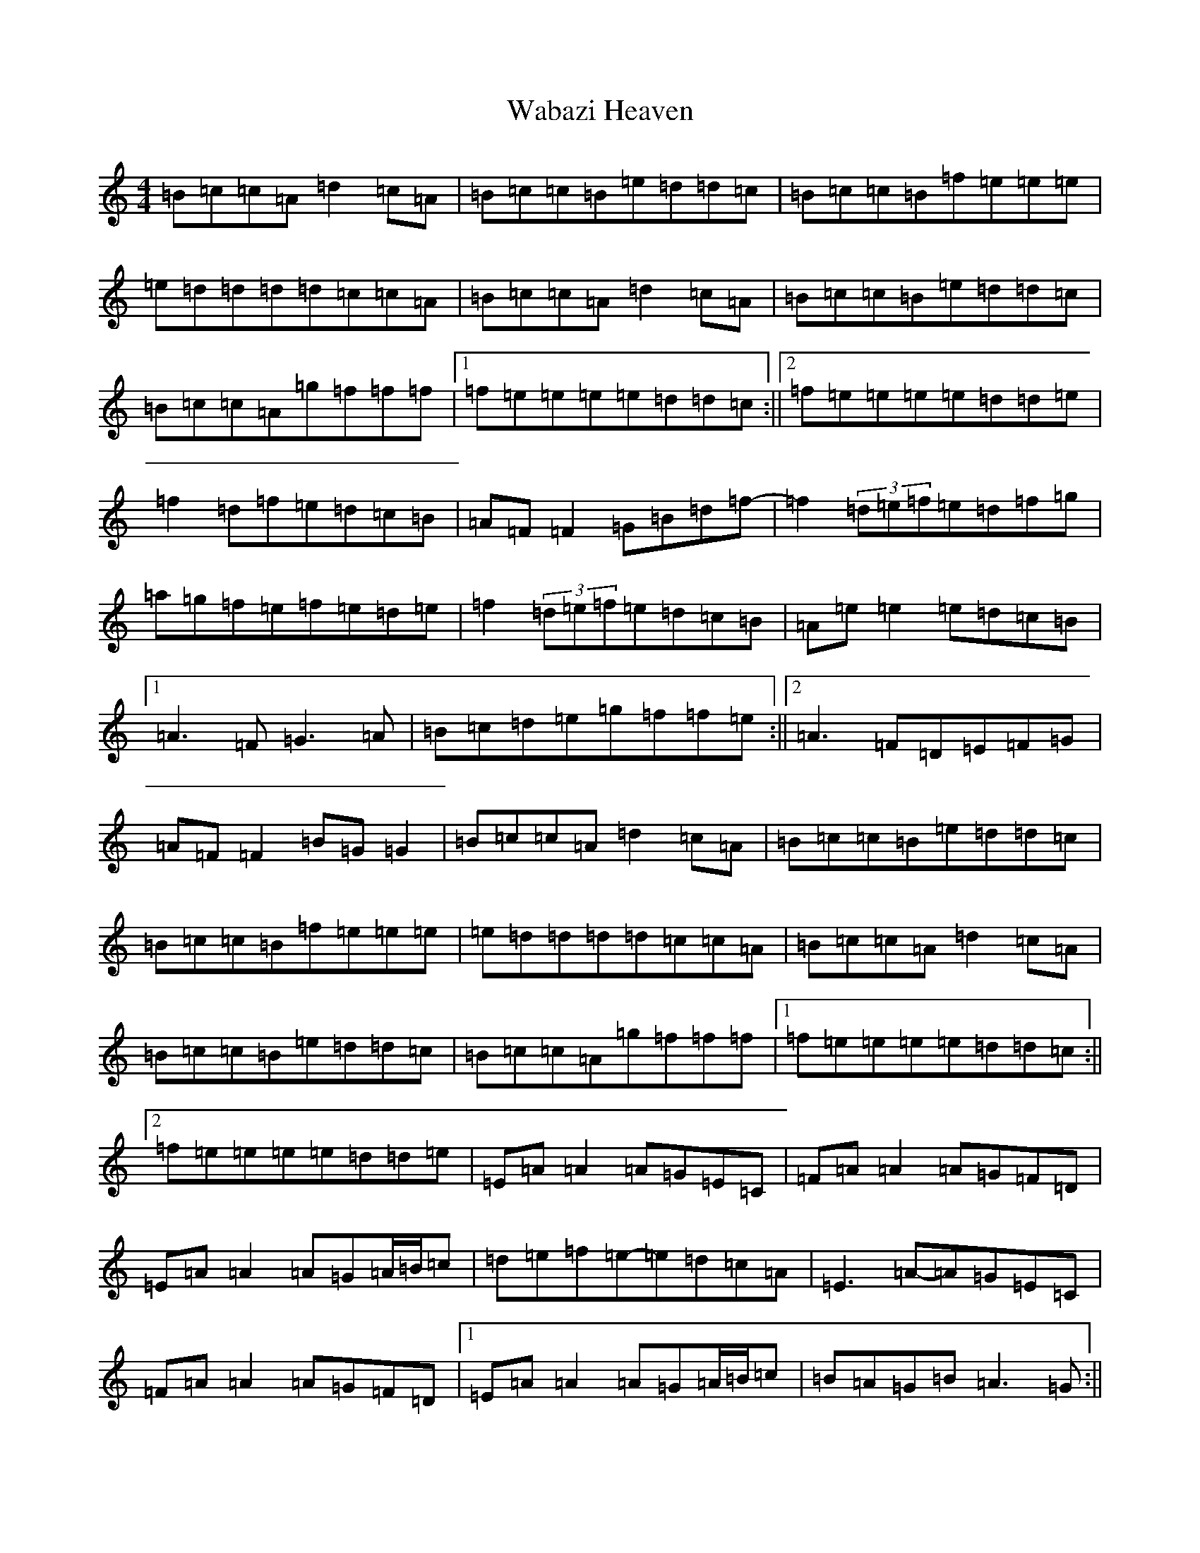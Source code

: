 X: 22124
T: Wabazi Heaven
S: https://thesession.org/tunes/10907#setting10907
R: reel
M:4/4
L:1/8
K: C Major
=B=c=c=A=d2=c=A|=B=c=c=B=e=d=d=c|=B=c=c=B=f=e=e=e|=e=d=d=d=d=c=c=A|=B=c=c=A=d2=c=A|=B=c=c=B=e=d=d=c|=B=c=c=A=g=f=f=f|1=f=e=e=e=e=d=d=c:||2=f=e=e=e=e=d=d=e|=f2=d=f=e=d=c=B|=A=F=F2=G=B=d=f-|=f2(3=d=e=f=e=d=f=g|=a=g=f=e=f=e=d=e|=f2(3=d=e=f=e=d=c=B|=A=e=e2=e=d=c=B|1=A3=F=G3=A|=B=c=d=e=g=f=f=e:||2=A3=F=D=E=F=G|=A=F=F2=B=G=G2|=B=c=c=A=d2=c=A|=B=c=c=B=e=d=d=c|=B=c=c=B=f=e=e=e|=e=d=d=d=d=c=c=A|=B=c=c=A=d2=c=A|=B=c=c=B=e=d=d=c|=B=c=c=A=g=f=f=f|1=f=e=e=e=e=d=d=c:||2=f=e=e=e=e=d=d=e|=E=A=A2=A=G=E=C|=F=A=A2=A=G=F=D|=E=A=A2=A=G=A/2=B/2=c|=d=e=f=e-=e=d=c=A|=E3=A-=A=G=E=C|=F=A=A2=A=G=F=D|1=E=A=A2=A=G=A/2=B/2=c|=B=A=G=B=A3=G:||2=F3=A=G3=A|=B=c=d=e=g=f=f=e|:=f2=d=f=e=d=c=B|=A=F=F2=G=B=d=f-|=f2(3=d=e=f=e=d=f=g|=a=g=f=e=f=e=d=e|=f2(3=d=e=f=e=d=c=B|=A=e=e2=e=d=c=B|1=A3=F=G3=A|=B=c=d=e=g=f=f=e:||2=A3=F=D=E=F=G|=A=F=F2=B=G=G2|
